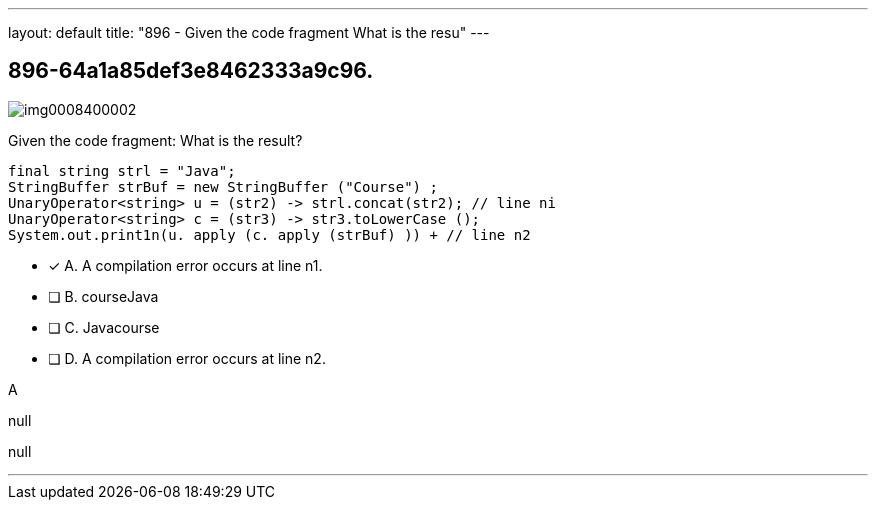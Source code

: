---
layout: default 
title: "896 - Given the code fragment
What is the resu"
---


[.question]
== 896-64a1a85def3e8462333a9c96.



[.image]
--

image::https://eaeastus2.blob.core.windows.net/optimizedimages/static/images/Java-SE-8-Programmer-II/question/img0008400002.png[]

--


****

[.query]
--
Given the code fragment:
What is the result?


[source,java]
----
final string strl = "Java";
StringBuffer strBuf = new StringBuffer ("Course") ;
UnaryOperator<string> u = (str2) -> strl.concat(str2); // line ni
UnaryOperator<string> c = (str3) -> str3.toLowerCase ();
System.out.print1n(u. apply (c. apply (strBuf) )) + // line n2
----


--

[.list]
--
* [*] A. A compilation error occurs at line n1.
* [ ] B. courseJava
* [ ] C. Javacourse
* [ ] D. A compilation error occurs at line n2.

--
****

[.answer]
A

[.explanation]
--
null
--

[.ka]
null

'''


